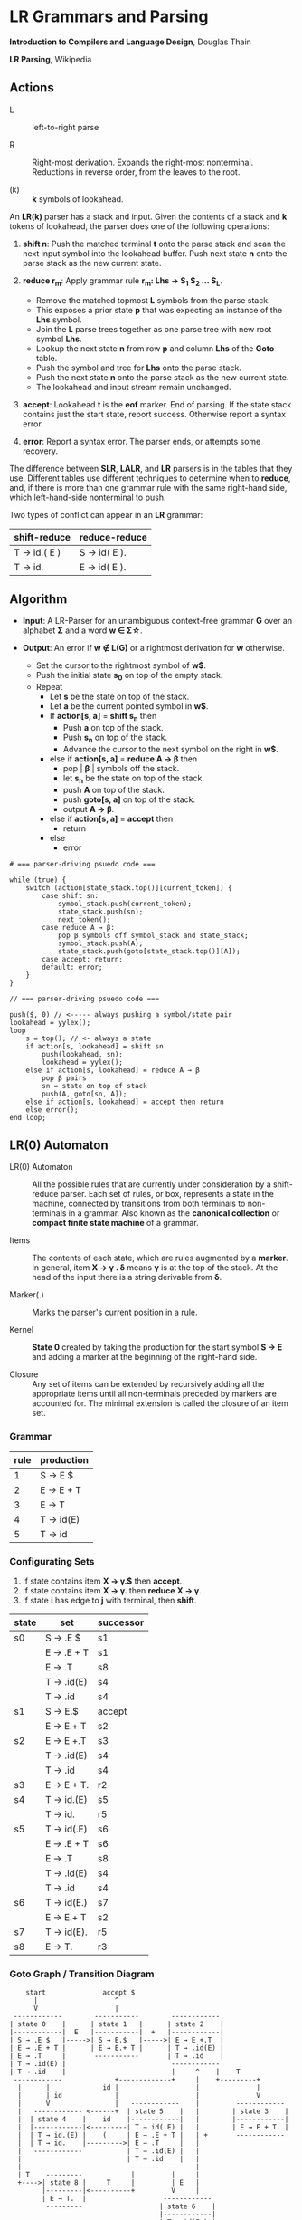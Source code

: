 * LR Grammars and Parsing

*Introduction to Compilers and Language Design*, Douglas Thain

*LR Parsing*, Wikipedia

** Actions

- L :: left-to-right parse

- R :: Right-most derivation. Expands the right-most nonterminal. Reductions in reverse order,
  from the leaves to the root.

- (k) :: *k* symbols of lookahead.

An *LR(k)* parser has a stack and input. Given the contents of a stack and *k* tokens
of lookahead, the parser does one of the following operations:

1. *shift n*: Push the matched terminal *t* onto the parse stack and scan the next input symbol
   into the lookahead buffer. Push next state *n* onto the parse stack as the new current state.

2. *reduce r_{m}*: Apply grammar rule *r_{m}: Lhs → S_{1} S_{2} ... S_{L}*.
   - Remove the matched topmost *L* symbols from the parse stack.
   - This exposes a prior state *p* that was expecting an instance of the *Lhs* symbol.
   - Join the *L* parse trees together as one parse tree with new root symbol *Lhs*.
   - Lookup the next state *n* from row *p* and column *Lhs* of the *Goto* table.
   - Push the symbol and tree for *Lhs* onto the parse stack.
   - Push the next state *n* onto the parse stack as the new current state.
   - The lookahead and input stream remain unchanged.

3. *accept*: Lookahead *t* is the *eof* marker. End of parsing. If the state stack contains just the
   start state, report success. Otherwise report a syntax error.

4. *error*: Report a syntax error. The parser ends, or attempts some recovery.

The difference between *SLR*, *LALR*, and *LR* parsers is in the tables that they use. Different
tables use different techniques to determine when to *reduce*, and, if there is more than one grammar
rule with the same right-hand side, which left-hand-side nonterminal to push.

Two types of conflict can appear in an *LR* grammar:

| shift-reduce | reduce-reduce |
|--------------+---------------|
| T → id.( E ) | S → id( E ).  |
| T → id.      | E → id( E ).  |

** Algorithm

- *Input*: A LR-Parser for an unambiguous context-free grammar *G* over an alphabet *Σ* and a
  word *w ∈ Σ\star{}*.

- *Output*: An error if *w ∉ L(G)* or a rightmost derivation for *w* otherwise.

  - Set the cursor to the rightmost symbol of *w$*.
  - Push the initial state *s_{0}* on top of the empty stack.
  - Repeat
    - Let *s* be the state on top of the stack.
    - Let *a* be the current pointed symbol in *w$*.
    - If *action[s, a]* = *shift s_{n}* then
      - Push *a* on top of the stack.
      - Push *s_{n}* on top of the stack.
      - Advance the cursor to the next symbol on the right in *w$*.
    - else if *action[s, a]* = *reduce A → β* then
      - pop | *β* | symbols off the stack.
      - let *s_{n}* be the state on top of the stack.
      - push *A* on top of the stack.
      - push *goto[s, a]* on top of the stack.
      - output *A → β*.
    - else if *action[s, a]* = *accept* then
      - return
    - else
      - error

#+begin_example
# === parser-driving psuedo code ===

while (true) {
    switch (action[state_stack.top()][current_token]) {
        case shift sn:
            symbol_stack.push(current_token);
            state_stack.push(sn);
            next_token();
        case reduce A → β:
            pop β symbols off symbol_stack and state_stack;
            symbol_stack.push(A);
            state_stack.push(goto[state_stack.top()][A]);
        case accept: return;
        default: error;
    }
}

// === parser-driving psuedo code ===

push($, 0) // <----- always pushing a symbol/state pair
lookahead = yylex();
loop
    s = top(); // <- always a state
    if action[s, lookahead] = shift sn
        push(lookahead, sn);
        lookahead = yylex();
    else if action[s, lookahead] = reduce A → β
        pop β pairs
        sn = state on top of stack
        push(A, goto[sn, A]);
    else if action[s, lookahead] = accept then return
    else error();
end loop;
#+end_example

** LR(0) Automaton

- LR(0) Automaton :: All the possible rules that are currently under consideration by a shift-reduce
  parser. Each set of rules, or box, represents a state in the machine, connected by transitions from
  both terminals to non-terminals in a grammar. Also known as the *canonical collection* or
  *compact finite state machine* of a grammar.

- Items :: The contents of each state, which are rules augmented by a *marker*.  In general, item
  *X → γ . δ* means *γ* is at the top of the stack. At the head of the input there is a string
  derivable from *δ*.

- Marker(.) :: Marks the parser's current position in a rule.

- Kernel :: *State 0* created by taking the production for the start symbol *S → E* and adding a marker
  at the beginning of the right-hand side.

- Closure ::  Any set of items can be extended by recursively adding all the appropriate items until
  all non-terminals preceded by markers are accounted for. The minimal extension is called the closure
  of an item set.

*** Grammar

| rule | production |
|------+------------|
|    1 | S → E $    |
|    2 | E → E + T  |
|    3 | E → T      |
|    4 | T → id(E)  |
|    5 | T → id     |

*** Configurating Sets

1. If state contains item *X → γ.$* then *accept*.
2. If state contains item *X → γ.* then *reduce* *X → γ*.
3. If state *i* has edge to *j* with terminal, then *shift*.

| state | set        | successor |
|-------+------------+-----------|
| s0    | S → .E $   | s1        |
|       | E → .E + T | s1        |
|       | E → .T     | s8        |
|       | T → .id(E) | s4        |
|       | T → .id    | s4        |
|-------+------------+-----------|
| s1    | S → E.$    | accept    |
|       | E → E.+ T  | s2        |
|-------+------------+-----------|
| s2    | E → E +.T  | s3        |
|       | T → .id(E) | s4        |
|       | T → .id    | s4        |
|-------+------------+-----------|
| s3    | E → E + T. | r2        |
|-------+------------+-----------|
| s4    | T → id.(E) | s5        |
|       | T → id.    | r5        |
|-------+------------+-----------|
| s5    | T → id(.E) | s6        |
|       | E → .E + T | s6        |
|       | E → .T     | s8        |
|       | T → .id(E) | s4        |
|       | T → .id    | s4        |
|-------+------------+-----------|
| s6    | T → id(E.) | s7        |
|       | E → E.+ T  | s2        |
|-------+------------+-----------|
| s7    | T → id(E). | r5        |
|-------+------------+-----------|
| s8    | E → T.     | r3        |


*** Goto Graph / Transition Diagram

#+begin_example
    start              accept $
      |                   ^
      V                   |
 ------------        -----------        ------------
| state 0    |      | state 1   |      | state 2    |
|------------|  E   |-----------|  +   |------------|
| S → .E $   |----->| S → E.$   |----->| E → E +.T  |
| E → .E + T |      | E → E.+ T |      | T → .id(E) |
| E → .T     |       -----------       | T → .id    |
| T → .id(E) |                          ------------
| T → .id    |                          |     ^    |    T
 ------------             +-------------+     |    +---------+
  |      |             id |                   |              |
  |      | id             |                   |              V
  |      V                |   ------------    |         ------------
  |   ------------ <------+  | state 5    |   |        | state 3    |
  |  | state 4    |    id    |------------|   |        |------------|
  |  |------------|<---------| T → id(.E) |   |        | E → E + T. |
  |  | T → id.(E) |    (     | E → .E + T |   | +       ------------
  |  | T → id.    |--------->| E → .T     |   |
  |   ------------           | T → .id(E) |   |
  |                          | T → .id    |   |
  |                           ------------    |
  | T    ---------            |         |     |
  +---->| state 8 |     T     |         | E   |
        |---------|<----------+         V     |
        | E → T.  |                   ------------
         ---------                   | state 6    |
                                     |------------|
                                     | T → id(E.) |
                                     | E → E.+ T  |
                                      ------------
                                           |
                                           | )
                                           V
                                      ------------
                                     | state 7    |
                                     |------------|
                                     | T → id(E). |
                                      ------------
#+end_example

*** Goto-Action Table

| state | E  | T  | id | (  | )  | +  | $  |
|-------+----+----+----+----+----+----+----|
|     0 | g1 | g8 | s4 |    |    |    |    |
|     1 |    |    |    |    |    | s2 | r1 |
|     2 |    | g3 | s4 |    |    |    |    |
|     3 |    |    |    |    | r2 | r2 | r2 |
|     4 |    |    |    | s5 | r5 | r5 | r5 |
|     5 | g6 | g8 | s4 |    |    |    |    |
|     6 |    |    |    |    | s7 | s2 |    |
|     7 |    |    |    |    | r4 | r4 | r4 |
|     8 |    |    |    |    | r3 | r3 | r3 |

** LR(1) Parsing

The complete of canonical form of *LR(1)* parsing depends on the *LR(1)* automaton.
The *LR(1)* automaton is like the *LR(0)* automaton, except that each item is annotated with
the set of tokens that could potentially follow it, given the current state. This set is known
as the *lookahead* of the item. The lookahead is always a subset of the *FOLLOW* of the
relevant non-terminal.

- For an item like *A → α.B* with a lookahead of *{L}*, add new rules like *B → .γ* with a
  lookahead of *{L}*.

- For an item like *A → α.Bβ* with a lookahead of *{L}*, add new rules like *B → .γ* with a
  lookahead as follows:

  - If *β* cannot produce *ε*, the lookahead is *FIRST(β)*.
  - If *β* can produce *ε*, the lookahead is *FIRST(β) ∪ {L}*

** Shift-Reduce Parsing Example

*** LR(1) Grammar

| rule | production  |
|------+-------------|
|    0 | S → E $     |
|    1 | E → T E'    |
|    2 | E' → + T E' |
|    3 | E' → ε      |
|    4 | T → 1       |

*** FIRST Table

| non-terminal | first    |
|--------------+----------|
| S            | { 1 }    |
| E            | { 1 }    |
| E'           | { +, ε } |
| T            | { 1 }    |

*** LR(1) Closure Table

| goto        | kernel               | state | closure                                                |
|-------------+----------------------+-------+--------------------------------------------------------|
|             | [ S → .E, $ ]        |     0 | [ S → .E, $ ], [ E → .T E', $ ], [ T → .1, + $ ]       |
| goto(0, E)  | [ S → E., $ ]        |     1 | [ S → E., $ ]                                          |
| goto(0, T)  | [ E → T.E', $ ]      |     2 | [ E → T.E', $ ], [ E' → .+ T E', $ ], [ E' → ., $ ]    |
| goto(0, 1)  | [ T → 1., + $ ]      |     3 | [ T → 1., + $ ]                                        |
| goto(2, E') | [ E → T E' ., $ ]    |     4 | [ E → T E'., $ ]                                       |
| goto(2, +)  | [ E' → +.T E', $ ]   |     5 | [ E' → +.T E', $ ], [ T → .1, + $ ]                    |
| goto(5, T)  | [ E' → + T.E', $ ]   |     6 | [ E' → + T.E', $ ], [ E' → .+ T E', $ ], [ E' → ., $ ] |
| goto(5, 1)  | [ T → 1., + $ ]      |     3 |                                                        |
| goto(6, E') | [ E' → + T E' ., $ ] |     7 | [ E' → + T E' ., $ ]                                   |
| goto(6, +)  | [ E' → +.T E', $ ]   |     5 |                                                        |

*** LR Table: Action and Goto

| state | +  | 1  | $      | S | E | E' | T |
|-------+----+----+--------+---+---+----+---|
|     0 |    | s3 |        |   | 1 |    | 2 |
|     1 |    |    | accept |   |   |    |   |
|     2 | s5 |    | r3     |   |   |  4 |   |
|     3 | r4 |    | r4     |   |   |    |   |
|     4 |    |    | r1     |   |   |    |   |
|     5 |    | s3 |        |   |   |    | 6 |
|     6 | s5 |    | r3     |   |   |  7 |   |
|     7 |    |    | r2     |   |   |    |   |

*** Stack Trace: ~1 + 1~

*Side Note*: ~symbol~ and ~state~ are often combined into a single stack of symbol-state pairs.

| symbol          | state             | input   | action |
|-----------------+-------------------+---------+--------|
|                 | [ 0 ]             | 1 + 1 $ | s3     |
| [ 1 ]           | [ 0, 3 ]          | + 1 $   | r4     |
| [ T ]           | [ 0 ]             | + 1 $   | 2      |
| [ T ]           | [ 0, 2 ]          | + 1 $   | s5     |
| [ T, + ]        | [ 0, 2, 5 ]       | 1 $     | s3     |
| [ T, +, 1 ]     | [ 0, 2, 5, 3 ]    | $       | r4     |
| [ T, +, T ]     | [ 0, 2, 5 ]       | $       | 6      |
| [ T, +, T ]     | [ 0, 2, 5, 6 ]    | $       | r3     |
| [ T, +, T, E' ] | [ 0, 2, 5, 6]     | $       | 7      |
| [ T, +, T, E' ] | [ 0, 2, 5, 6, 7 ] | $       | r2     |
| [ T, E' ]       | [ 0, 2 ]          | $       | 4      |
| [ T, E' ]       | [ 0, 2, 4 ]       | $       | r1     |
| [ E ]           | [ 0 ]             | $       | 1      |
| [ E ]           | [ 0, 1 ]          | $       | accept |

** LALR Parsing

The main downside to *LR(1)* parsing is that the *LR(1)* automaton can be many times larger
than an *LR(0)* automaton. *Lookahead LR* parsing is the practical answer to this problem.
To construct an *LALR* parser, the states of an *LR(1)* automaton with the same *core* must
be merged. The *core* of a state is simply the body of an *item*, ignoring lookahead.
The resulting *LALR* automaton has the same number of states as the *LR(0)* automaton, but
has more precise lookahead information available for each item.

*** LR(1) States

| state 1    | LA       | state 2    | LA       |
|------------+----------+------------+----------|
| E → .E + T | { $, + } | E → .E + T | { ), + } |
| E → .T     | { $, + } | E → .T     | { ), + } |

*** LALR State

| state      | LA          |
|------------+-------------|
| E → .E + T | { $, ), + } |
| E → .T     | { $, ), + } |

** Table Construction

*** Finding the Reachable Item Sets

1. Take the subset, *S*, of all items in the current item set where there is a dot in front of the symbol
   of interest, *x*.

2. For each item in *S*, move the dot to the right of *x*.

3. Close the resulting set of items.

*** Constructing Action and Goto

1. The columns for non-terminals are copied to the goto table.
   
2. The columns for the terminals are copied to the action table as shift actions.
   
3. An extra column for *$* (eof) is added to the action table. An *accept* action is added to the *$*
   column for each item set that contains an item of the form *S → w.$*.
   
4. If an item set *i* contains an item of the form *A → w.* and *A → w* is rule *m* with *m > 0* then
   the row for state *i* in the action table is completely filled with the reduce action *r_{m}*.
